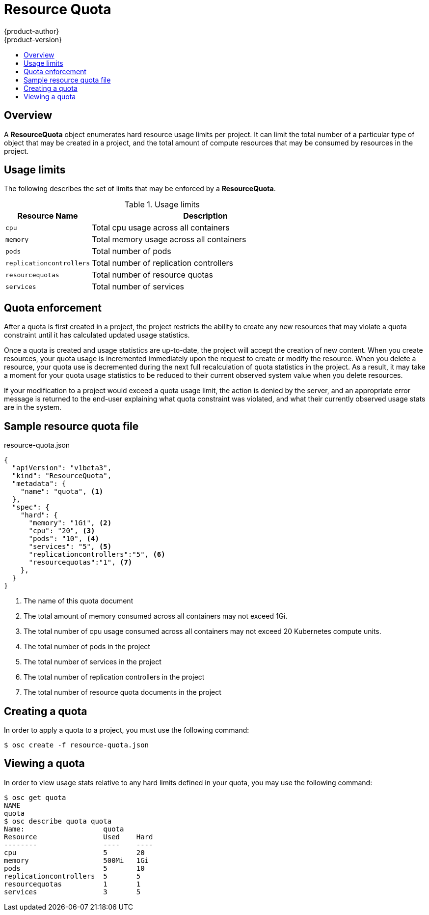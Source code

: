 = Resource Quota
{product-author}
{product-version}
:data-uri:
:icons:
:experimental:
:toc: macro
:toc-title:

toc::[]

== Overview

A *ResourceQuota* object enumerates hard resource usage limits per project.  It can limit the total number of a particular type of object that may be created in a project, and the total amount of compute resources that may be consumed by resources in the project.

== Usage limits

The following describes the set of limits that may be enforced by a *ResourceQuota*.

.Usage limits
[cols="3a,8a",options="header"]
|===

|Resource Name |Description

|`cpu`
|Total cpu usage across all containers

|`memory`
|Total memory usage across all containers

|`pods`
|Total number of pods

|`replicationcontrollers`
|Total number of replication controllers

|`resourcequotas`
|Total number of resource quotas

|`services`
|Total number of services
|===

== Quota enforcement

After a quota is first created in a project, the project restricts the ability to create
any new resources that may violate a quota constraint until it has calculated updated usage
statistics.

Once a quota is created and usage statistics are up-to-date, the project will accept the creation
of new content.  When you create resources, your quota usage is incremented immediately upon the request to create or modify the resource.  When you delete a resource, your quota use is decremented during the next full recalculation of quota statistics in the project.  As a result, it may take a moment for your quota usage statistics to be reduced to their current observed system value when you delete resources.

If your modification to a project would exceed a quota usage limit, the action is denied by the server, and an appropriate error message is returned to the end-user explaining what quota constraint was violated, and what their currently observed usage stats are in the system.

== Sample resource quota file

resource-quota.json
====
----
{
  "apiVersion": "v1beta3",
  "kind": "ResourceQuota",
  "metadata": {
    "name": "quota", <1>
  },
  "spec": {
    "hard": {
      "memory": "1Gi", <2>
      "cpu": "20", <3>
      "pods": "10", <4>
      "services": "5", <5>
      "replicationcontrollers":"5", <6>
      "resourcequotas":"1", <7>
    },
  }
}
----
<1> The name of this quota document
<2> The total amount of memory consumed across all containers may not exceed 1Gi.
<3> The total number of cpu usage consumed across all containers may not exceed 20 Kubernetes compute units.
<4> The total number of pods in the project
<5> The total number of services in the project
<6> The total number of replication controllers in the project
<7> The total number of resource quota documents in the project
====

== Creating a quota

In order to apply a quota to a project, you must use the following command:

****
`$ osc create -f resource-quota.json`
****

== Viewing a quota

In order to view usage stats relative to any hard limits defined in your quota, you may use the following command:

----
$ osc get quota
NAME
quota
$ osc describe quota quota
Name:                   quota
Resource                Used    Hard
--------                ----    ----
cpu                     5       20
memory                  500Mi   1Gi
pods                    5       10
replicationcontrollers  5       5
resourcequotas          1       1
services                3       5
----

